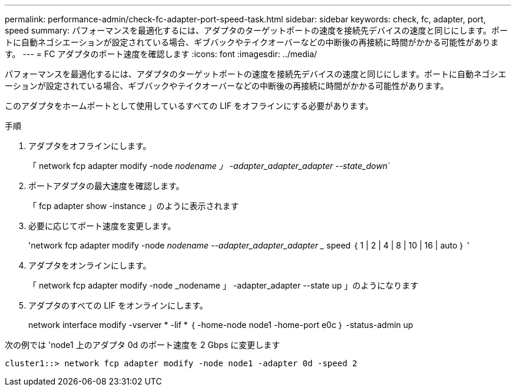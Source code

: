 ---
permalink: performance-admin/check-fc-adapter-port-speed-task.html 
sidebar: sidebar 
keywords: check, fc, adapter, port, speed 
summary: パフォーマンスを最適化するには、アダプタのターゲットポートの速度を接続先デバイスの速度と同じにします。ポートに自動ネゴシエーションが設定されている場合、ギブバックやテイクオーバーなどの中断後の再接続に時間がかかる可能性があります。 
---
= FC アダプタのポート速度を確認します
:icons: font
:imagesdir: ../media/


[role="lead"]
パフォーマンスを最適化するには、アダプタのターゲットポートの速度を接続先デバイスの速度と同じにします。ポートに自動ネゴシエーションが設定されている場合、ギブバックやテイクオーバーなどの中断後の再接続に時間がかかる可能性があります。

このアダプタをホームポートとして使用しているすべての LIF をオフラインにする必要があります。

.手順
. アダプタをオフラインにします。
+
「 network fcp adapter modify -node _nodename 」 -adapter_adapter_adapter --state_down_`

. ポートアダプタの最大速度を確認します。
+
「 fcp adapter show -instance 」のように表示されます

. 必要に応じてポート速度を変更します。
+
'network fcp adapter modify -node _nodename --adapter_adapter_adapter __ speed ｛ 1 | 2 | 4 | 8 | 10 | 16 | auto ｝ '

. アダプタをオンラインにします。
+
「 network fcp adapter modify -node _nodename 」 -adapter_adapter --state up 」のようになります

. アダプタのすべての LIF をオンラインにします。
+
network interface modify -vserver * -lif * ｛ -home-node node1 -home-port e0c ｝ -status-admin up



次の例では 'node1 上のアダプタ 0d のポート速度を 2 Gbps に変更します

[listing]
----
cluster1::> network fcp adapter modify -node node1 -adapter 0d -speed 2
----